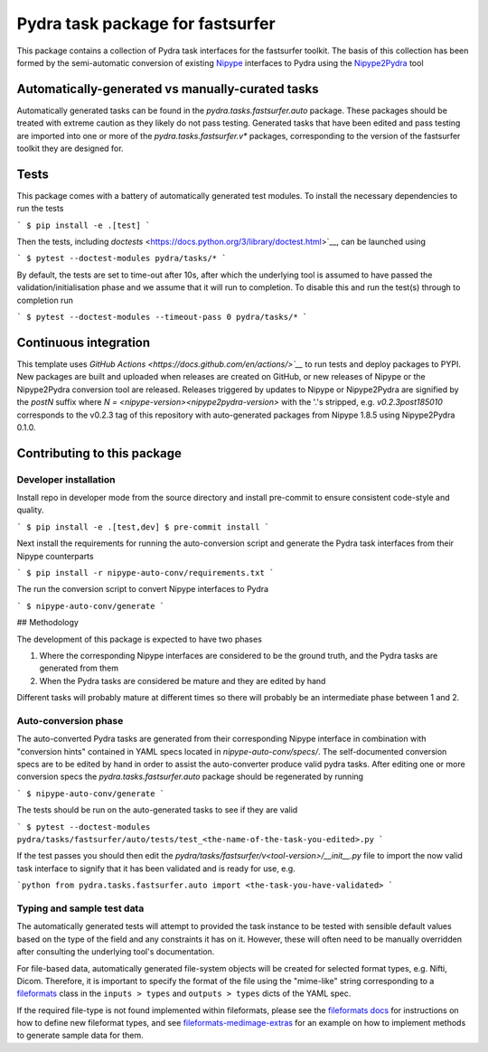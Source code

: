 ===============================
Pydra task package for fastsurfer
===============================

.. image:: https://github.com/nipype/pydra-fastsurfer/actions/workflows/tests.yml/badge.svg
   :target: https://github.com/nipype/pydra-fastsurfer/actions/workflows/tests.yml
.. .. image:: https://codecov.io/gh/nipype/pydra-fastsurfer/branch/main/graph/badge.svg?token=UIS0OGPST7
..    :target: https://codecov.io/gh/nipype/pydra-fastsurfer
.. image:: https://img.shields.io/pypi/pyversions/pydra-fastsurfer.svg
   :target: https://pypi.python.org/pypi/pydra-fastsurfer/
   :alt: Supported Python versions
.. image:: https://img.shields.io/pypi/v/pydra-fastsurfer.svg
   :target: https://pypi.python.org/pypi/pydra-fastsurfer/
   :alt: Latest Version


This package contains a collection of Pydra task interfaces for the fastsurfer toolkit.
The basis of this collection has been formed by the semi-automatic conversion of
existing `Nipype <https://github.com/nipy/nipype>`__ interfaces to Pydra using the
`Nipype2Pydra <https://github.com/nipype/nipype2pydra>`__ tool


Automatically-generated vs manually-curated tasks
-------------------------------------------------

Automatically generated tasks can be found in the `pydra.tasks.fastsurfer.auto` package.
These packages should be treated with extreme caution as they likely do not pass testing.
Generated tasks that have been edited and pass testing are imported into one or more of the
`pydra.tasks.fastsurfer.v*` packages, corresponding to the version of the fastsurfer toolkit
they are designed for. 

Tests
-----

This package comes with a battery of automatically generated test modules. To install
the necessary dependencies to run the tests

```
$ pip install -e .[test]
```

Then the tests, including `doctests` <https://docs.python.org/3/library/doctest.html>`__, can be launched using

```
$ pytest --doctest-modules pydra/tasks/*
```

By default, the tests are set to time-out after 10s, after which the underlying tool is
assumed to have passed the validation/initialisation phase and we assume that it will
run to completion. To disable this and run the test(s) through to completion run

```
$ pytest --doctest-modules --timeout-pass 0 pydra/tasks/*
```

Continuous integration
----------------------

This template uses `GitHub Actions <https://docs.github.com/en/actions/>`__` to run tests and
deploy packages to PYPI. New packages are built and uploaded when releases are created on
GitHub, or new releases of Nipype or the Nipype2Pydra conversion tool are released.
Releases triggered by updates to Nipype or Nipype2Pydra are signified by the `postN`
suffix where `N = <nipype-version><nipype2pydra-version>` with the '.'s stripped, e.g.
`v0.2.3post185010` corresponds to the v0.2.3 tag of this repository with auto-generated
packages from Nipype 1.8.5 using Nipype2Pydra 0.1.0.


Contributing to this package
----------------------------

Developer installation
~~~~~~~~~~~~~~~~~~~~~~


Install repo in developer mode from the source directory and install pre-commit to
ensure consistent code-style and quality.

```
$ pip install -e .[test,dev]
$ pre-commit install
```

Next install the requirements for running the auto-conversion script and generate the
Pydra task interfaces from their Nipype counterparts

```
$ pip install -r nipype-auto-conv/requirements.txt
```

The run the conversion script to convert Nipype interfaces to Pydra

```
$ nipype-auto-conv/generate
```

## Methodology

The development of this package is expected to have two phases

1. Where the corresponding Nipype interfaces are considered to be the ground truth, and
   the Pydra tasks are generated from them
2. When the Pydra tasks are considered be mature and they are edited by hand

Different tasks will probably mature at different times so there will probably be an
intermediate phase between 1 and 2.

Auto-conversion phase
~~~~~~~~~~~~~~~~~~~~~

The auto-converted Pydra tasks are generated from their corresponding Nipype interface
in combination with "conversion hints" contained in YAML specs
located in `nipype-auto-conv/specs/`. The self-documented conversion specs are
to be edited by hand in order to assist the auto-converter produce valid pydra tasks.
After editing one or more conversion specs the `pydra.tasks.fastsurfer.auto` package should
be regenerated by running

```
$ nipype-auto-conv/generate
```

The tests should be run on the auto-generated tasks to see if they are valid

```
$ pytest --doctest-modules pydra/tasks/fastsurfer/auto/tests/test_<the-name-of-the-task-you-edited>.py
```

If the test passes you should then edit the `pydra/tasks/fastsurfer/v<tool-version>/__init__.py` file
to import the now valid task interface to signify that it has been validated and is ready
for use, e.g.

```python
from pydra.tasks.fastsurfer.auto import <the-task-you-have-validated>
```

Typing and sample test data
~~~~~~~~~~~~~~~~~~~~~~~~~~~

The automatically generated tests will attempt to provided the task instance to be tested
with sensible default values based on the type of the field and any constraints it has
on it. However, these will often need to be manually overridden after consulting the
underlying tool's documentation.

For file-based data, automatically generated file-system objects will be created for
selected format types, e.g. Nifti, Dicom. Therefore, it is important to specify the
format of the file using the "mime-like" string corresponding to a
`fileformats <https://github.com/ArcanaFramework/fileformats>`__ class
in the ``inputs > types`` and ``outputs > types`` dicts of the YAML spec.

If the required file-type is not found implemented within fileformats, please see the `fileformats
docs <https://arcanaframework.github.io/fileformats/developer.html>`__ for instructions on how to define
new fileformat types, and see 
`fileformats-medimage-extras <https://github.com/ArcanaFramework/fileformats-medimage-extras/blob/6c2dabe91e95687eebc2639bb6f034cf9595ecfc/fileformats/extras/medimage/nifti.py#L30-L48>`__
for an example on how to implement methods to generate sample data for them.
